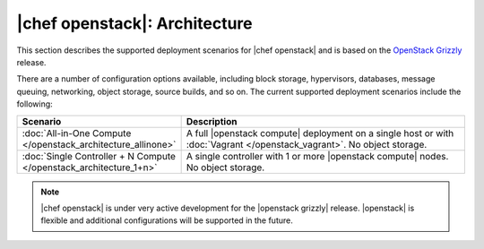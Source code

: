 =====================================================
|chef openstack|: Architecture
=====================================================

This section describes the supported deployment scenarios for |chef openstack| and is based on the `OpenStack Grizzly <http://www.solinea.com/2013/06/15/openstack-grizzly-architecture-revisited/>`_ release.

.. image:: ../../images/openstack-arch-grizzly-conceptual-v2.jpg

There are a number of configuration options available, including block storage, hypervisors, databases, message queuing, networking, object storage, source builds, and so on. The current supported deployment scenarios include the following:

.. list-table::
   :widths: 150 450
   :header-rows: 1

   * - Scenario
     - Description
   * - :doc:`All-in-One Compute </openstack_architecture_allinone>`
     - A full |openstack compute| deployment on a single host or with :doc:`Vagrant </openstack_vagrant>`. No object storage.
   * - :doc:`Single Controller + N Compute </openstack_architecture_1+n>`
     - A single controller with 1 or more |openstack compute| nodes. No object storage.

.. note:: |chef openstack| is under very active development for the |openstack grizzly| release. |openstack| is flexible and additional configurations will be supported in the future.
